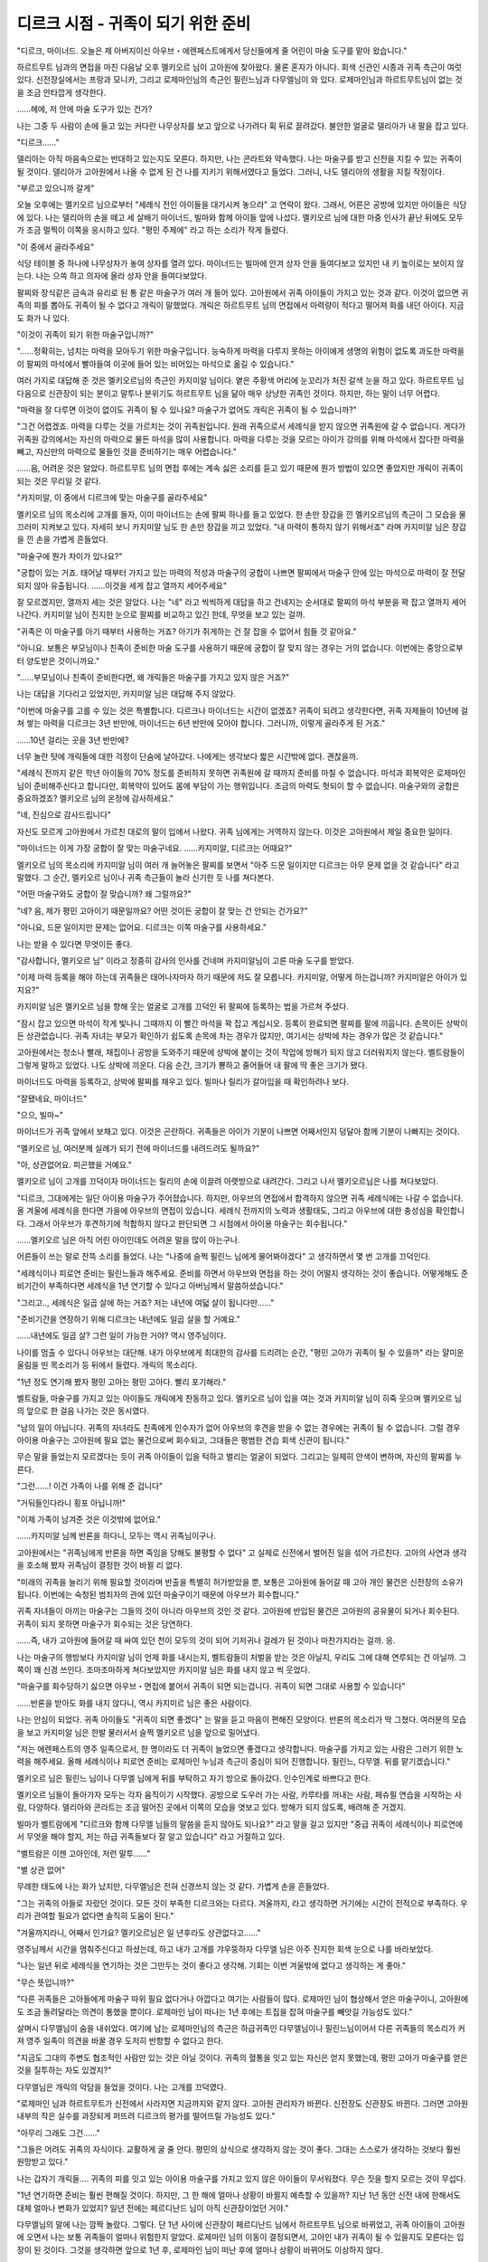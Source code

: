 ===================================
디르크 시점 - 귀족이 되기 위한 준비
===================================

.. image:: _static/Book6-Cover.jpg

"디르크, 마이너드. 오늘은 제 아버지이신 아우브・에렌페스트에게서 당신들에게 줄 어린이 마술 도구를 맡아 왔습니다."

하르트무트 님과의 면접을 마친 다음날 오후 멜키오르 님이 고아원에 찾아왔다. 물론 혼자가 아니다. 회색 신관인 시종과 귀족 측근이 여럿 있다. 신전장실에서는 프랑과 모니카, 그리고 로제마인님의 측근인 필린느님과 다무엘님이 와 있다. 로제마인님과 하르트무트님이 없는 것을 조금 안타깝게 생각한다.

......헤에, 저 안에 마술 도구가 있는 건가? 

나는 그중 두 사람이 손에 들고 있는 커다란 나무상자를 보고 앞으로 나가려다 휙 뒤로 끌려갔다. 불안한 얼굴로 델리아가 내 팔을 잡고 있다. 

"디르크......"

델리아는 아직 마음속으로는 반대하고 있는지도 모른다. 하지만, 나는 콘라트와 약속했다. 나는 마술구를 받고 신전을 지킬 수 있는 귀족이 될 것이다. 델리아가 고아원에서 나올 수 없게 된 건 나를 지키기 위해서였다고 들었다. 그러니, 나도 델리아의 생활을 지킬 작정이다. 

"부르고 있으니까 갈게"

오늘 오후에는 멜키오르 님으로부터 "세례식 전인 아이들을 대기시켜 놓으라" 고 연락이 왔다. 그래서, 어른은 공방에 있지만 아이들은 식당에 있다. 나는 델리아의 손을 떼고 세 살배기 마이너드, 빌마와 함께 아이들 앞에 나섰다. 멜키오르 님에 대한 마중 인사가 끝난 뒤에도 모두가 조금 멀찍이 이쪽을 응시하고 있다. "평민 주제에" 라고 하는 소리가 작게 들렸다. 

"이 중에서 골라주세요"

식당 테이블 중 하나에 나무상자가 놓여 상자를 열려 있다. 마이너드는 빌마에 안겨 상자 안을 들여다보고 있지만 내 키 높이로는 보이지 않는다. 나는 으쓱 하고 의자에 올라 상자 안을 들여다보았다.

팔찌와 장식같은 금속과 유리로 된 통 같은 마술구가 여러 개 들어 있다. 고아원에서 귀족 아이들이 가지고 있는 것과 같다. 이것이 없으면 귀족의 피를 뽑아도 귀족이 될 수 없다고 개릭이 말했었다. 개릭은 하르트무트 님의 면접에서 마력량이 적다고 떨어져 화를 내던 아이다. 지금도 화가 나 있다. 

"이것이 귀족이 되기 위한 마술구입니까?"

"......정확히는, 넘치는 마력을 모아두기 위한 마술구입니다. 능숙하게 마력을 다루지 못하는 아이에게 생명의 위험이 없도록 과도한 마력을 이 팔찌의 마석에서 빨아들여 이곳에 들어 있는 비어있는 마석으로 옮길 수 있습니다."

여러 가지로 대답해 준 것은 멜키오르님의 측근인 카지미알 님이다. 옅은 주황색 머리에 눈꼬리가 처진 갈색 눈을 하고 있다. 하르트무트 님 다음으로 신관장이 되는 분이고 말투나 분위기도 하르트무트 님을 닮아 매우 상냥한 귀족인 것이다. 하지만, 하는 말이 너무 어렵다. 

"마력을 잘 다루면 이것이 없이도 귀족이 될 수 있나요? 마술구가 없어도 개릭은 귀족이 될 수 있습니까?" 

"그건 어렵겠죠. 마력을 다루는 것을 가르치는 것이 귀족원입니다. 원래 귀족으로서 세례식을 받지 않으면 귀족원에 갈 수 없습니다. 게다가 귀족원 강의에서는 자신의 마력으로 물든 마석을 많이 사용합니다. 마력을 다루는 것을 모르는 아이가 강의를 위해 마석에서 잡다한 마력을 빼고, 자신만의 마력으로 물들인 것을 준비하기는 매우 어렵습니다."

......음, 어려운 것은 알았다. 하르트무트 님의 면접 후에는 계속 싫은 소리를 듣고 있기 때문에 뭔가 방법이 있으면 좋았지만 개릭이 귀족이 되는 것은 무리일 것 같다. 

"카지미알, 이 중에서 디르크에 맞는 마술구를 골라주세요"

멜키오르 님의 목소리에 고개를 들자, 이미 마이너드는 손에 팔찌 하나를 들고 있었다. 한 손만 장갑을 낀 멜키오르님의 측근이 그 모습을 물끄러미 지켜보고 있다. 자세히 보니 카지미알 님도 한 손만 장갑을 끼고 있었다. "내 마력이 통하지 않기 위해서죠" 라며 카지미알 님은 장갑을 낀 손을 가볍게 흔들었다. 

"마술구에 뭔가 차이가 있나요?"

"궁합이 있는 거죠. 태어날 때부터 가지고 있는 마력의 적성과 마술구의 궁합이 나쁘면 팔찌에서 마술구 안에 있는 마석으로 마력이 잘 전달되지 않아 유출됩니다. ......이것을 세게 잡고 열까지 세어주세요"

잘 모르겠지만, 열까지 세는 것은 알았다. 나는 "네" 라고 씩씩하게 대답을 하고 건네지는 순서대로 팔찌의 마석 부분을 꽉 잡고 열까지 세어 나간다. 카지미알 님이 진지한 눈으로 팔찌를 비교하고 있긴 한데, 무엇을 보고 있는 걸까.

.. image:: _static/디르크시점,귀족이되기위한준비.jpg

"귀족은 이 마술구를 아기 때부터 사용하는 거죠? 아기가 쥐게하는 건 잘 잡을 수 없어서 힘들 것 같아요."

"아니요. 보통은 부모님이나 친족이 준비한 마술 도구를 사용하기 때문에 궁합이 잘 맞지 않는 경우는 거의 없습니다. 이번에는 중앙으로부터 양도받은 것이니까요." 

"......부모님이나 친족이 준비한다면, 왜 개릭들은 마술구를 가지고 있지 않은 거죠?" 

나는 대답을 기다리고 있었지만, 카지미알 님은 대답해 주지 않았다. 

"이번에 마술구를 고를 수 있는 것은 특별합니다. 디르크나 마이너드는 시간이 없겠죠? 귀족이 되려고 생각한다면, 귀족 자제들이 10년에 걸쳐 쌓는 마력을 디르크는 3년 반만에, 마이너드는 6년 반만에 모아야 합니다. 그러니까, 이렇게 골라주게 된 거죠."

......10년 걸리는 곳을 3년 반만에? 

너무 놀란 탓에 개릭들에 대한 걱정이 단숨에 날아갔다. 나에게는 생각보다 짧은 시간밖에 없다. 괜찮을까. 

"세례식 전까지 같은 학년 아이들의 70% 정도를 준비하지 못하면 귀족원에 갈 때까지 준비를 마칠 수 없습니다. 마석과 회복약은 로제마인 님이 준비해주신다고 합니다만, 회복약이 있어도 몸에 부담이 가는 행위입니다. 조금의 마력도 헛되이 할 수 없습니다. 마술구와의 궁합은 중요하겠죠? 멜키오르 님의 온정에 감사하세요."

"네, 진심으로 감사드립니다"

자신도 모르게 고아원에서 가르친 대로의 말이 입에서 나왔다. 귀족 님에게는 거역하지 않는다. 이것은 고아원에서 제일 중요한 일이다. 

"마이너드는 이게 가장 궁합이 잘 맞는 마술구네요. ......카지미알, 디르크는 어때요?"

멜키오르 님의 목소리에 카지미알 님이 여러 개 늘어놓은 팔찌를 보면서 "아주 드문 일이지만 디르크는 아무 문제 없을 것 같습니다" 라고 말했다. 그 순간, 멜키오르 님이나 귀족 측근들이 놀라 신기한 듯 나를 쳐다본다. 

"어떤 마술구와도 궁합이 잘 맞습니까? 왜 그럴까요?" 

"네? 음, 제가 평민 고아이기 때문일까요? 어떤 것이든 궁합이 잘 맞는 건 안되는 건가요?" 

"아니요, 드문 일이지만 문제는 없어요. 디르크는 이쪽 마술구를 사용하세요."

나는 받을 수 있다면 무엇이든 좋다.

"감사합니다, 멜키오르 님" 이라고 정중히 감사의 인사를 건네며 카지미알님이 고른 마술 도구를 받았다.

"이제 마력 등록을 해야 하는데 귀족들은 태어나자마자 하기 때문에 저도 잘 모릅니다. 카지미알, 어떻게 하는겁니까? 카지미알은 아이가 있지요?" 

카지미알 님은 멜키오르 님을 향해 웃는 얼굴로 고개를 끄덕인 뒤 팔찌에 등록하는 법을 가르쳐 주셨다. 

"잠시 잡고 있으면 마석이 작게 빛나니 그때까지 이 빨간 마석을 꽉 잡고 계십시오. 등록이 완료되면 팔찌를 팔에 끼웁니다. 손목이든 상박이든 상관없습니다. 귀족 자녀는 부모가 확인하기 쉽도록 손목에 차는 경우가 많지만, 여기서는 상박에 차는 경우가 많은 것 같습니다."

고아원에서는 청소나 빨래, 채집이나 공방을 도와주기 때문에 상박에 붙이는 것이 작업에 방해가 되지 않고 더러워지지 않는다. 벨트람들이 그렇게 말하고 있었다. 나도 상박에 끼운다. 다음 순간, 크기가 뿅하고 줄어들어 내 팔에 딱 좋은 크기가 됐다.

마이너드도 마력을 등록하고, 상박에 팔찌를 채우고 있다. 빌마나 릴리가 갈아입을 때 확인하려나 보다.

"잘됐네요, 마이너드" 

"으으, 빌마~"

마이너드가 귀족 앞에서 보채고 있다. 이것은 곤란하다. 귀족들은 아이가 기분이 나쁘면 어째서인지 덩달아 함께 기분이 나빠지는 것이다. 

"멜키오르 님, 여러분께 실례가 되기 전에 마이너드를 내려드려도 될까요?" 

"아, 상관없어요. 피곤했을 거예요."

멜키오르 님이 고개를 끄덕이자 마이너드는 릴리의 손에 이끌려 아랫방으로 내려간다. 그리고 나서 멜키오르님은 나를 쳐다보았다. 

"디르크, 그대에게는 일단 아이용 마술구가 주어졌습니다. 하지만, 아우브의 면접에서 합격하지 않으면 귀족 세례식에는 나갈 수 없습니다. 올 겨울에 세례식을 한다면 가을에 아우브의 면접이 있습니다. 세례식 전까지의 노력과 생활태도, 그리고 아우브에 대한 충성심을 확인합니다. 그래서 아우브가 후견하기에 적합하지 않다고 판단되면 그 시점에서 아이용 마술구는 회수됩니다." 

......멜키오르 님은 아직 어린 아이인데도 어려운 말을 많이 아는구나. 

어른들이 쓰는 말로 잔뜩 소리를 들었다. 나는 "나중에 슬쩍 필린느 님에게 물어봐야겠다" 고 생각하면서 몇 번 고개를 끄덕인다. 

"세례식이나 피로연 준비는 필린느들과 해주세요. 준비를 하면서 아우브와 면접을 하는 것이 어떨지 생각하는 것이 좋습니다. 어떻게해도 준비기간이 부족하다면 세례식을 1년 연기할 수 있다고 아버님께서 말씀하셨습니다." 

"그리고.., 세례식은 일곱 살에 하는 거죠? 저는 내년에 여덟 살이 됩니다만......" 

"준비기간을 연장하기 위해 디르크는 내년에도 일곱 살을 할 거예요."

......내년에도 일곱 살? 그런 일이 가능한 거야? 역시 영주님이다. 

나이를 멈출 수 있다니 아우브는 대단해. 내가 아우브에게 최대한의 감사를 드리려는 순간, "평민 고아가 귀족이 될 수 있을까" 라는 얄미운 울림을 띤 목소리가 등 뒤에서 들렸다. 개릭의 목소리다. 

"1년 정도 연기해 봤자 평민 고아는 평민 고아다. 빨리 포기해라."

벨트람들, 마술구를 가지고 있는 아이들도 개릭에게 찬동하고 있다. 멜키오르 님이 입을 여는 것과 카지미알 님이 히죽 웃으며 멜키오르 님의 앞으로 한 걸음 나가는 것은 동시였다. 

"남의 일이 아닙니다. 귀족의 자녀라도 친족에게 인수자가 없어 아우브의 후견을 받을 수 없는 경우에는 귀족이 될 수 없습니다. 그럴 경우 아이용 마술구는 고아원에 필요 없는 물건으로써 회수되고, 그대들은 평범한 견습 회색 신관이 됩니다." 

무슨 말을 들었는지 모르겠다는 듯이 귀족 아이들이 입을 턱하고 벌리는 얼굴이 되었다. 그리고는 일제히 안색이 변하며, 자신의 팔찌를 누른다. 

"그런......! 이건 가족이 나를 위해 준 겁니다" 

"거둬들인다라니 횡포 아닙니까!" 

"이제 가족이 남겨준 것은 이것밖에 없어요."

......카지미알 님께 반론을 하다니, 모두는 역시 귀족님이구나. 

고아원에서는 "귀족님에게 반론을 하면 죽임을 당해도 불평할 수 없다" 고 실제로 신전에서 벌어진 일을 섞어 가르친다. 고아의 사연과 생각을 호소해 봤자 귀족님이 결정한 것이 바뀔 리 없다. 

"미래의 귀족을 늘리기 위해 필요할 것이라며 반출을 특별히 허가받았을 뿐, 보통은 고아원에 들어갈 때 고아 개인 물건은 신전장의 소유가 됩니다. 이번에는 숙청된 범죄자의 관에 있던 마술구이기 때문에 아우브가 회수합니다."


귀족 자녀들이 아끼는 마술구는 그들의 것이 아니라 아우브의 것인 것 같다. 고아원에 반입된 물건은 고아원의 공유물이 되거나 회수된다. 귀족이 되지 못하면 마술구가 회수되는 것은 당연하다.

......즉, 내가 고아원에 들어갈 때 싸여 있던 천이 모두의 것이 되어 기저귀나 걸레가 된 것이나 마찬가지라는 걸까. 응.

나는 마술구의 행방보다 카지미알 님이 언제 화를 내시는지, 벨트람들이 처벌을 받는 것은 아닐지, 우리도 그에 대해 연루되는 건 아닐까. 그쪽이 꽤 신경 쓰인다. 조마조마하게 쳐다보았지만 카지미알 님은 화를 내지 않고 씩 웃었다. 

"마술구를 회수당하기 싫으면 아우브・면접에 붙어서 귀족이 되면 되는겁니다. 귀족이 되면 그대로 사용할 수 있습니다"

......반론을 받아도 화를 내지 않다니, 역시 카지미르 님은 좋은 사람이다. 

나는 안심이 되었다. 귀족 아이들도 "귀족이 되면 좋겠다" 는 말을 듣고 마음이 편해진 모양이다. 반론의 목소리가 딱 그쳤다. 여러분의 모습을 보고 카지미알 님은 한발 물러서서 슬쩍 멜키오르 님을 앞으로 밀어냈다. 

"저는 에렌페스트의 영주 일족으로서, 한 명이라도 더 귀족이 늘었으면 좋겠다고 생각합니다. 마술구를 가지고 있는 사람은 그러기 위한 노력을 해주세요. 올해 세례식이나 피로연 준비는 로제마인 누님과 측근이 중심이 되어 진행합니다. 필린느, 다무엘. 뒤를 맡기겠습니다." 

멜키오르 님은 필린느 님이나 다무엘 님에게 뒤를 부탁하고 자기 방으로 돌아갔다. 인수인계로 바쁘다고 한다.



멜키오르 님들이 돌아가자 모두는 각자 움직이기 시작했다. 공방으로 도우러 가는 사람, 카루타를 꺼내는 사람, 페슈필 연습을 시작하는 사람, 다양하다. 델리아와 콘라트는 조금 떨어진 곳에서 이쪽의 모습을 엿보고 있다. 방해가 되지 않도록, 배려해 준 거겠지. 

빌마가 벨트람에게 "디르크와 함께 다무엘 님들의 말씀을 듣지 않아도 되나요?" 라고 말을 걸고 있지만 "중급 귀족이 세례식이나 피로연에서 무엇을 해야 할지, 저는 하급 귀족들보다 잘 알고 있습니다" 라고 거절하고 있다. 

"벨트람은 이젠 고아인데, 저런 말투......" 

"별 상관 없어"

무례한 태도에 나는 화가 났지만, 다무엘님은 전혀 신경쓰지 않는 것 같다. 가볍게 손을 흔들었다. 

"그는 귀족의 아들로 자랐던 것이다. 모든 것이 부족한 디르크와는 다르다. 겨울까지, 라고 생각하면 거기에는 시간이 전적으로 부족하다. 우리가 관여할 필요가 없다면 솔직히 도움이 된다." 

"겨울까지라니, 어째서 인가요? 멜키오르님은 일 년후라도 상관없다고......"

영주님께서 시간을 멈춰주신다고 하셨는데, 하고 내가 고개를 갸우뚱하자 다무엘 님은 아주 진지한 회색 눈으로 나를 바라보았다. 

"나는 일년 뒤로 세례식을 연기하는 것은 그만두는 것이 좋다고 생각해. 기회는 이번 겨울밖에 없다고 생각하는 게 좋아." 

"무슨 뜻입니까?" 

"다른 귀족들은 고아들에게 마술구 따위 필요 없다거나 아깝다고 여기는 사람들이 많다. 로제마인 님이 협상해서 얻은 마술구이니, 고아원에도 조금 돌려달라는 의견이 통했을 뿐이다. 로제마인 님이 떠나는 1년 후에는 트집을 잡혀 마술구를 빼앗길 가능성도 있다."

살며시 다무엘님이 숨을 내쉬었다. 여기에 남는 로제마인님의 측근은 하급귀족인 다무엘님이나 필린느님이어서 다른 귀족들의 목소리가 커져 영주 일족이 의견을 바꿀 경우 도저히 반항할 수 없다고 한다. 

"지금도 그대의 주변도 협조적인 사람만 있는 것은 아닐 것이다. 귀족의 혈통을 잇고 있는 자신은 얻지 못했는데, 평민 고아가 마술구를 얻은 것을 질투하는 자도 있겠지?"

다무엘님은 개릭의 악담을 들었을 것이다. 나는 고개를 끄덕였다. 

"로제마인 님과 하르트무트가 신전에서 사라지면 지금까지와 같지 않다. 고아원 관리자가 바뀐다. 신전장도 신관장도 바뀐다. 그러면 고아원 내부의 작은 실수를 과장되게 퍼뜨려 디르크의 평가를 떨어뜨릴 가능성도 있다." 

"아무리 그래도 그건......" 

"그들은 어려도 귀족의 자식이다. 교활하게 굴 줄 안다. 평민의 상식으로 생각하지 않는 것이 좋다. 그대는 스스로가 생각하는 것보다 훨씬 원망받고 있다."

나는 갑자기 개릭들.... 귀족의 피를 잇고 있는 아이용 마술구를 가지고 있지 않은 아이들이 무서워졌다. 무슨 짓을 할지 모르는 것이 무섭다. 

"1년 연기하면 준비는 훨씬 편해질 것이다. 하지만, 그 한 해에 얼마나 상황이 바뀔지 예측할 수 있을까? 지난 1년 동안 신전 내에 한해서도 대체 얼마나 변화가 있었지? 일년 전에는 페르디난드 님이 아직 신관장이었던 거야." 

다무엘님의 말에 나는 깜짝 놀랐다. 그렇다. 단 1년 사이에 신관장이 페르디난드 님에서 하르트무트 님으로 바뀌었고, 귀족 아이들이 고아원에 오면서 나는 보통 귀족들이 얼마나 위험한지 알았다. 로제마인 님의 이동이 결정되면서, 고아인 내가 귀족이 될 수 있을지도 모른다는 입장이 된 것이다. 그것을 생각하면 앞으로 1년 후, 로제마인 님이 떠난 후에 얼마나 상황이 바뀌어도 이상하지 않다. 

"그대가 진정으로 귀족이 되겠다면, 이번 겨울밖에 없다. 아무리 힘들어도 지지마라. 지금밖에 없다고 명심해라."

다무엘 님의 말을 조용히 듣고 있던 필린느 님이 신기한 듯 눈을 깜박였다. 

"다무엘은 상당히 디르크에게 마음을 쓰시네요"

"아, 나는 디르크가 신전에 왔을 때부터 알고 있다. 델리아가 고아원에서 평생을 보내는 것이 결정된 사건에도 로제마 인님의 호위로서 연루됐다. 게다가, 로제마인 님이 만들어 낸 신전이나 고아원의 본연의 자세를 지켜줄 귀족이 자랄 것인가의 갈림길이다. ......가능한 한 협력은 하겠다." 

다무엘 님은 로제마인 님의 호위로 고아원에 드나들었지만 하르트무트 님과 같이 우리와 직접 이야기하는 경우는 거의 없었다. 필린느 님이나 라우렌츠 님처럼 고아원에 동생이 있는 것도 아니다. 그래서 별로 친숙하지 않았다. 그런데도 내가 아기 때부터 쭉 지켜봐 준 것 같다. 처음 알게 된 사실이 기뻐서 눈이 뜨거워진다.

......왠지 눈물이 날 것 같다.

"알겠습니다, 다무엘 님. 저는 기필코 이번 겨울에 세례식을 마치고 귀족이 되겠습니다"

"잘 말했다. 가을에 아우브와 면접을 하고, 겨울에 귀족들이 모이는 성에서 세례식과 피로연이 있다. 그때까지 무엇을 해야 하는지 확인해보자."

다무엘님이 눈을 돌리자 필린느님이 고개를 끄덕이며 입을 열었다. 

"가을 면접에서는 아우브에 대한 충성심과 귀족이 될 각오를 최고로 물을겁니다. 디르크는 문제 없을 거예요. 하르트무트와의 면접에서 한 말을 그대로 전하면 괜찮아요."

상냥한 미소로 들어서 나는 안심했다. 하지만 이내 필린느 님의 표정이 흐려졌다. 

"문제는 귀족으로서의 교양이나 예의범절이네요. 세례식에서는 반지를 이용한 귀족의 인사를 하고, 피로연에서는 페슈필 연주를 신에게 봉납해야 합니다. 무슨 일에 관해서든 아우브를 망신시키지 않을 정도의 솜씨가 필요합니다." 

"페슈필......" 나는 귀족이 될 수 있을지 모른다는 말을 빌마에게 들을 때까지 그다지 진지하게 연습하지 않았다. 귀족사회로 돌아가고 싶다고 진지하게 연습하던 벨트람에 비하면 매우 서투르다. 

"......시간에 맞출 수 있을 것 같습니까?" 

"디르크의 지금 솜씨로는 어렵죠. 피로연에서 망신을 당하게 됩니다. 중급 귀족에게 걸맞은 기량이 요구되니까요."

그러면서 필린느 님은 페슈필 연습을 하고 있는 벨트람에게로 시선을 돌린다. 비슷하게 할 수 있지 않으면 안된다는 말에 나는 눈앞이 깜깜해졌다. 

"진정해, 둘 다. 우선 피로연에서 봉납할 한 곡만 완벽하게 켤 수 있도록 맹연습하면 된다. 그러면 피로연을 넘기는 것은 가능하다."

"네?" 

"다무엘은 그런 식으로 연습하고 있었나요? 그래서는 귀족원에서 고생하는 거 아닌가요?" 

필린느 님이 눈썹을 치켜세우자, 다무엘 님은 조금 난처한 얼굴이 되어 "내가 아니다" 라고 고개를 좌우로 흔들었다. 

"예전에 로제마인 님이 다른 분에게 조언하는 걸 들었을 뿐이다. 그 분은 계절 하나 정도로 피로연을 넘겼다. 같은 교육을 전속 악사인 로지나로부터 받을 수 있도록 로제마인 님께 부탁드리자."

피로연만 넘기면 귀족원 입학까지 시간을 벌 수 있기 때문에, 그 사이에 연습을 거듭하면 된다고 한다. 다무엘님이 "노력하면 괜찮다" 고 말해주면 정말로 어떻게든 될 것 같다.

"인사도 중요하죠. 저도 외우느라 고생했어요. 게다가 귀족을 대할 테니 예의범절도 배워야 해요."

"마력을 고려할 때 디르크는 중급 귀족이 될 수 있을지 모르지만, 아우브의 후견을 받는 것으로 범죄자의 자녀와 같아 보이게 된다. 설사 하급 귀족이 상대라도 예를 갖추는 것이 좋아. 내가 강한 입장이라고 생각하고 행동하면 큰일이 될 수 있어." 

아무리 중급귀족이라도 친척이 없는 범죄자 자녀보다 부모나 친족이 많은 하급귀족이 우세해질 수도 있다고 한다.

"디르크가 매우 곤란한 상태가 아니라면 후견이라 하더라도 아우브가 겉으로 감싸기 어려울 것" 이라는 말을 들었다.

....지금까지와 같은거 아닌가?

고아원에서는 귀족님의 횡포에 대해서도 자주 듣고 있어서 그리 신기하지 않다. 인사말 등이 바뀌기는 하지만, 맨 아래 입장으로서 예를 갖추는 것은 여느 때와 같다. 

"저, 다무엘. 축복을 보내는 연습도 필요하지 않나요?"

"그렇겠네. 겨울 인사만이라도 시급히 외우지 않으면 곤란하다. 어린이 방에서 첫 대면 인사가 있다. 이렇게 무릎을 꿇고, 내 말을 따라해라. 생명의 신 에이비리베의 엄격한 선별을 유례 없는 만남에."

"생명의 신 에이비리베의 엄격한 선별을 받은......유, 유례?"

신님의 이름은 카루타나 그림책으로 외웠기 때문에 틀리지 않고 말할 수 있지만, 그 이외의 말이 어렵다. 외우기가 힘들 것 같다. 하지만, 성무의 축문도 비슷한 말을 쓰는 것 같다.

"인사를 하고 마력을 내보내는 축복을 주는 거죠. 여러 번 연습이 필요하겠죠? 로제마인 님이 연습용 반지를 준비하시는 게 좋을 것 같아요."

필린느 님들도 세례식 전에는 귀족사회에서 인사도 못하는 귀족이라고 생각되지 않기 위해 집에서 여러 번 연습했다고 한다.

"마력량은 하르트무트가 면접에서 측정했으니 문제없다. 인사의 축복은 문구를 외우고 실제로 연습이 필요하겠구나. 페슈필은 로지나와 상의해서 내일부터 시작하자. 가장 중요한 것은 마력을 모으는 것인가. 그걸로 세례식과 피로연만큼은 어떻게든 넘길 수 있을거다."

......그것만 해도 최소한이라고. 

너무 할 일이 많다. 정말 할 수 있을지 조금 불안해졌다. 

"귀족 아이는 태어날 때부터 이 마술구를 달고 있으니까 회복약을 사용해서 무리하게 모아야 할 것은 디르크뿐이다. 건강한 몸에 약을 마시고 억지로 마력을 넘치게 하는 것이다. 매우 고통스럽고 몸에 좋은 일이 아니다. 그래도 하겠어?"

최후의 확인으로 다무엘님이 묻는다. 나는 얼른 고개를 끄덕였다. 

"그렇게 하지 않으면, 귀족이 될 수 없는거죠? 하겠습니다."

내 대답을 들은 필린느 님이 금속으로 싸인 유리관을 허리춤의 주머니에서 꺼냈다. 

"디르크, 이 회복약은 로제마인님의 명령으로 제가 만들었어요. 이 마석부분을 누르면 뚜껑이 열리게 되어 있습니다. 이걸 마셔주세요." 

나는 필린느님이 만들었다는 회복약을 집어들었다. 뚜껑을 열고 연한 녹색 액체를 마신다. 

......으~ 맛없다. 

"왠지......내리는데 실패한 이상한 차 같은 맛이 나네요" 

내가 입가를 닦고 비어버린 유리관을 보고 있는데, 필린느 님이 쿡쿡 웃으며 그것을 손에 들고 뚜껑을 닫는다.

"이건 로제마인 님이 쓰시는 회복약에 비하면 상당히 먹기 쉽대요. 그쪽 회복약을 드신 분은 정말 지독한 맛이라고 말씀하십니다. 로제마인 님이나 하르트무트는 그런 맛의 약을 먹으면서 영지를 위해 성무를 행하고, 토지에 마력을 채우고 있는 거지요."

"즉, 저도 크면 그 약을 먹게 되는 거군요"

내가 각오를 하고 그렇게 말하자 필린느 님은 조금 난처한 듯 미소지었다. 마력량이 많은 사람이 아니면 쓰지 않는 약이라고 한다. 살았다고 해야 할까, 그만한 마력량을 갖고 싶다고 생각해야 할까.

......어? 뜨거워? 

갑자기 몸이 뜨거워졌어. 왠지 답답한 기분이 든다. 하아하아 하고 숨이 얕아짐과 동시에 체내의 뜨거움과 달리 차가운 듯한 끈끈한 땀이 나왔다. 

"아, 약효가 올라왔구나"

안쪽에서 차례차례 열이 나고 넘쳐나는 듯한 감각에 몸의 힘이 빠져 나간다. 손가락 끝이 차가워진 것 같은, 저린 것 같은 느낌이 든다. 손끝에서 손목으로, 발가락에서 발목으로 저림이 천천히 퍼졌다. 서 있지도 못하고, 나는 그 자리에 쪼그리고 앉는다. 

"디르크!" 콘라트와 델리아의 목소리가 다가오고 있다. 걱정시키지 않으려고 "괜찮아" 라고 밝게 대답하려 했는데 목소리가 잘 나오지 않아 괜히 걱정하게 만들었다. 

"디르크에게 무슨 일이 일어난 겁니까?" 

"마력을 모으기 위해 필요한 일이다. 하기로 결정한 것은 디르크이고, 로제마인 님에게서 교육을 맡고 있는 이상, 나나 주위가 멈출 수는 없다" 

다무엘 님은 웅크린 나에게 그대로 뒹굴라고 말한다. 헉헉헉하고 호흡이 힘들어져서 나는 그 말에 어리광을 부리며 바닥에 널부러져 누웠다.

"디르크, 가능한 한 천천히 숨을 쉬는 거다. 천천히 들이마시고.... 그래. 천천히 내뱉고......"

둥글게 쓰러진 내 옆에 다무엘 님도 무릎을 꿇고 등을 천천히 쓰다듬어준다. 천천히, 천천히 마음속으로 말하면서 나는 다무엘 님의 목소리에 맞추어 숨을 들이마시고 내쉰다.

얼마나 시간이 흘렀을까. 몸 속에 생겨난 열이 팔찌로 흘러가는 것을 어쩐지 알 수 있었다. 회복약의 효력이 떨어진 듯, 안쪽에서 생겨나는 열이 없어져 체온이 돌아온다.

"끝났나? 그러면 팔찌를 확인해 보아라."

팔찌의 마석 하나가 조금 색을 바꾸고 있지만 큰 차이는 없다. 그것을 들여다본 다무엘 님이 약간 눈썹을 찌푸렸다. 

"마력이 어느 정도 모이면 팔찌에서 이쪽으로 옮기는데, 아직 전혀 쌓이지 않았군. 한 병 더 마실까?"

조금 전까지의 고통을 반복하라고 해서, 나는 순간 대답을 망설인다. 그것을 본 콘라트가 힘차게 손을 들었다. 

"다무엘님, 제가 하는 법을 가르쳐 주겠습니다! 마력을 옮기는 시기나 옮기는 법을 알고 있으니까요." 

"아, 그런가. 콘라트가 알고 있나. 그럼 맡기자."

다무엘님은 일어서면서 필린느님께 회복약을 세 병 건네라고 했다. 필린느님은 걱정스러운 듯 나와 콘라트를 본 뒤 회복약을 내 손에 두고 간다. 연한 녹색약이 안에서 하늘하늘 흔들리는 것이 보였다. 

"하루에 최소 두 번은 이렇게 마력을 쌓지 않으면 안된다. 고아원 작업도 있고 페슈필 연습도 있다. 하루 중 언제 마실지는 디르크에게 맡기겠다." 

"네" 

무겁게 느껴지는 회복약을 손에 들고 나는 천천히 고개를 끄덕였다. 나의 망설임을 간파한 듯 다무엘 님이 쓴웃음을 짓는다. 

"내일 다시 오겠다. 오늘은 그만 쉬고, 정말로 귀족이 될지 잘 생각해 보는 게 좋겠다." 

내 방황을 꿰뚫어본 듯한 눈이야. 말로는 무슨 말을 해도 각오가 부족하다는 말을 들은 기분이 되어 나는 부끄러워졌다. 

필린느님과 다무엘님이 떠나자 델리아가 울먹이는 얼굴로 "디르크, 이제 그만해요. 아무리 봐도 몸에 안 좋아요" 라고 말해 왔다. 콘라트도 걱정스러운 듯 나를 쳐다본다. 

"흥, 아무리 생각해도 무리 아닌가?" 

"그쪽은 우리와 달리 평민 고아니까말야. 그렇게 무리할 것도 없지."

개릭들에게서 나오는 비웃음 섞인 동정하는 목소리에 나는 회복약을 꽉 쥐었다. 뭐라고 해도 포기할 생각이 없다. 평민 고아가 귀족이 되는 것이다. 그렇게 간단할 리가 없다. 그정도는 나도 알고 있다.

그날 밤 언제든 구를 수 있도록 이불을 준비한 뒤 나는 회복약을 손에 쥐었다. 

"디르크, 지금부터 마실 거야?" 

"응. 자기 전이 좋을 것 같아서"

나는 숨을 크게 들이마신 뒤 회복약 뚜껑을 열고 단숨에 마셨다. 뚜껑을 닫고 옷을 갈아입고 넣어두는 바구니에 빈 유리관을 넣는다. 그러는 사이 열이 안쪽에서 뿜어져 나왔다. 온몸에서 잡아먹을 듯한 열이 퍼져나가는 고통에 나는 신음을 울렸다.

"디르크 괜찮아?"

"괘......괜찮지 않아.....그러니까 응원해줘. 다무엘 님이 해주신 것처럼." 

"......응. 천천히 들이마시고......천천히 내쉬고...." 

콘라트가 울먹이는 목소리로 그렇게 말하면서 자꾸 등을 쓰다듬어준다. 나는 그 목소리에 호흡을 맞추면서 나는 팔찌를 잡고 몸 안에서 쏟아지는 열을 그쪽을 향해 필사적으로 흘려보냈다.

......나는 반드시, 귀족이 될거야.
